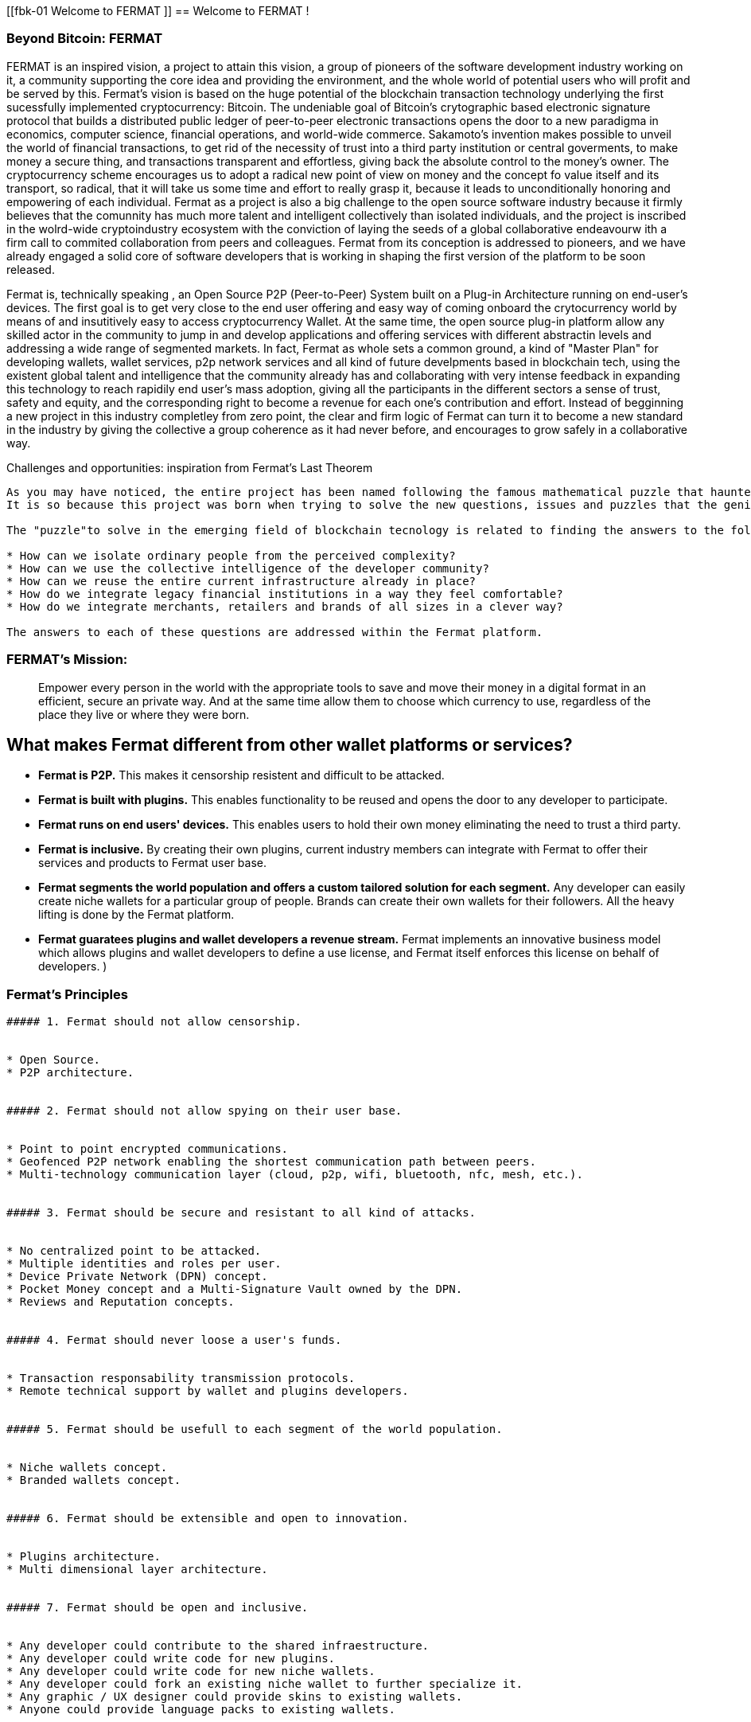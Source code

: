 [[fbk-01 Welcome to FERMAT ]]
== Welcome to FERMAT !

=== Beyond Bitcoin: FERMAT 

((("fermat", id="ix_fbk-01-asciidoc0", range="startofrange")))((("fermat","defined")))
FERMAT is an inspired vision, a project to attain this vision, a group of pioneers of the software development industry working on it, a community supporting the core idea and providing the environment, and the whole world of potential users who will profit and be served by this. 
Fermat's vision is based on the huge potential of the blockchain transaction technology underlying the first sucessfully implemented cryptocurrency: Bitcoin. The undeniable goal of Bitcoin's crytographic based electronic signature protocol that builds a distributed public ledger of peer-to-peer electronic transactions opens the door to a new paradigma in economics, computer science, financial operations, and world-wide commerce. Sakamoto's invention makes possible to unveil the world of financial transactions, to get rid of the necessity of trust into a third party institution or central goverments, to make money a secure thing, and transactions transparent and effortless, giving back the absolute control to the money's owner. The cryptocurrency scheme encourages us to adopt a radical new point of view on money and the concept fo value itself and its transport, so radical, that it will take us some time and effort to really grasp it, because it leads to unconditionally honoring and empowering of each individual. 
Fermat as a project is also a big challenge to the open source software industry because it firmly believes that the comunnity has much more talent and intelligent collectively than isolated individuals, and the project is inscribed in the wolrd-wide cryptoindustry ecosystem with the conviction of laying the seeds of a global collaborative endeavourw ith a firm call to commited collaboration from peers and colleagues.
Fermat from its conception is addressed to pioneers, and we have already engaged a solid core of software developers that is working in shaping the first version of the platform to be soon released.
  
Fermat is, technically speaking , an Open Source P2P (Peer-to-Peer) System built on a Plug-in Architecture running on end-user's devices. The first goal is to get very close to the end user offering and easy way of coming onboard the crytocurrency world by means of and insutitively easy to access cryptocurrency Wallet. At the same time, the open source plug-in platform allow any skilled actor in the community to jump in and develop applications and offering services with different abstractin levels and addressing a wide range of segmented markets. In fact, Fermat as whole sets a common ground, a kind of "Master Plan" for developing wallets, wallet services, p2p network services and all kind of future develpments based in blockchain tech, using the existent global talent and intelligence that the community already has and collaborating with very intense feedback in expanding this technology to reach rapidily end user's mass adoption, giving all the participants in the different sectors a sense of trust, safety and equity, and the corresponding right to become a revenue for each one's contribution and effort.
Instead of begginning a new project in this industry completley from zero point, the clear and firm logic of Fermat can turn it to become a new standard in the industry by giving the collective a group coherence as it had never before, and encourages to grow safely in a collaborative way.

.Challenges and opportunities: inspiration from Fermat's Last Theorem
****

((("bitcoin","precursors to"))) 
---------------------
As you may have noticed, the entire project has been named following the famous mathematical puzzle that haunted generations of mathemathicians until it was finally proven after 350 years. (if you are courious about the whole story, see http: ....    ).
It is so because this project was born when trying to solve the new questions, issues and puzzles that the genious Sakamoto's solution to an old cryptographic called , which let him consolidet the foundation of Bitcoin, the first sucessfull cryptocurrency. (for a wonderful detailed introduction to Bitcoin's world, please refer to the "must read"excellent book of Antonio Papadopoulos "Mastering Bitcoin").

The "puzzle"to solve in the emerging field of blockchain tecnology is related to finding the answers to the following questions:

* How can we isolate ordinary people from the perceived complexity? 
* How can we use the collective intelligence of the developer community? 
* How can we reuse the entire current infrastructure already in place? 
* How do we integrate legacy financial institutions in a way they feel comfortable? 
* How do we integrate merchants, retailers and brands of all sizes in a clever way?

The answers to each of these questions are addressed within the Fermat platform.
****

=== FERMAT's Mission: 

> Empower every person in the world with the appropriate tools to save and move their money in a digital format in an efficient, secure an private way. And at the same time allow them to choose which currency to use, regardless of the place they live or where they were born.


What makes Fermat different from other wallet platforms or services?
--------------------------------------------------------------------

* **Fermat is P2P.** This makes it censorship resistent and difficult to be attacked.

* **Fermat is built with plugins.** This enables functionality to be reused and opens the door to any developer to participate.

* **Fermat runs on end users' devices.** This enables users to hold their own money eliminating the need to trust a third party. 

* **Fermat is inclusive.** By creating their own plugins, current industry members can integrate with Fermat to offer their services and products to Fermat user base. 

* **Fermat segments the world population and offers a custom tailored solution for each segment.** Any developer can easily create niche wallets for a particular group of people. Brands can create their own wallets for their followers. All the heavy lifting is done by the Fermat platform.

* **Fermat guaratees plugins and wallet developers a revenue stream.** Fermat implements an innovative business model which allows plugins and wallet developers to define a use license, and Fermat itself enforces this license on behalf of developers. )



 

=== Fermat's Principles
------------------------------------------------


##### 1. Fermat should not allow censorship.


* Open Source.
* P2P architecture. 


##### 2. Fermat should not allow spying on their user base.


* Point to point encrypted communications.
* Geofenced P2P network enabling the shortest communication path between peers.
* Multi-technology communication layer (cloud, p2p, wifi, bluetooth, nfc, mesh, etc.).


##### 3. Fermat should be secure and resistant to all kind of attacks.


* No centralized point to be attacked.
* Multiple identities and roles per user.
* Device Private Network (DPN) concept.
* Pocket Money concept and a Multi-Signature Vault owned by the DPN.
* Reviews and Reputation concepts. 


##### 4. Fermat should never loose a user's funds. 


* Transaction responsability transmission protocols.
* Remote technical support by wallet and plugins developers.


##### 5. Fermat should be usefull to each segment of the world population.


* Niche wallets concept.
* Branded wallets concept.


##### 6. Fermat should be extensible and open to innovation.


* Plugins architecture.
* Multi dimensional layer architecture.


##### 7. Fermat should be open and inclusive. 


* Any developer could contribute to the shared infraestructure.
* Any developer could write code for new plugins.
* Any developer could write code for new niche wallets.
* Any developer could fork an existing niche wallet to further specialize it.
* Any graphic / UX designer could provide skins to existing wallets.
* Anyone could provide language packs to existing wallets.


##### 8. Each developer should be compesated by their contribution to Fermat.


* Micro license concept.
* Micro license structure concept.
* Fermat automatically enforcing license agreements.
* Plugin ownership concept.
* Niche wallet ownership concept.
* Branded wallet onwnership concept.
* Master plan design comcept, wiht no overlaping functionality but shared ownership.


##### 9. Fermat user base should be a shared asset.


* Any developer should be able to profit from the growing Fermat user base by writing Plugins this user base could consume via the developers of the wallets they are using.
 

##### 10. Fermat should be inclusive with crypto currency industry members. 


* Any bitcoin | crypto | blockchain established startup could write their own plugins and expose their services to both Fermat developers and the Fermat user base.
* Any alt-coin community could write plugins to enable their crypto currency within the Fermat wallet ecosystem.


##### 11. Fermat should be inclusive with the current financial system.


* Banks and financial institutions could write plugins to enable Fermat wallets hold funds in banks and other financial institutions.

* Fermat allows it users to move money both through public value transport networks as crypto currency networks and also thwough private or legacy financial networks.


##### 12. Fermat should be unbanked-people friendly.


* Multiple logins per device (Device user concept)
* Crypto banking concept.


##### 13. Fermat should be OS agnostic. 


* OSA layer concept (Operative System API).
* OS dependent UI on top of Fermat concept.


##### 14. Fermat should learn from its user base.


* Integrated feedback functionality.
* Voting over feature wish-lists concept.


##### 15. Fermat should be the finacially most efficient way to move or spend the end user's money. 


* Crypto Vault for multiple wallets concept.
* Financial AI Agents concept.


##### 16. Fermat should facilitate the regional distribution and access to crypto currencies.


* Crypto Distribution Network concept. 
* Crypto Brokers concept.


